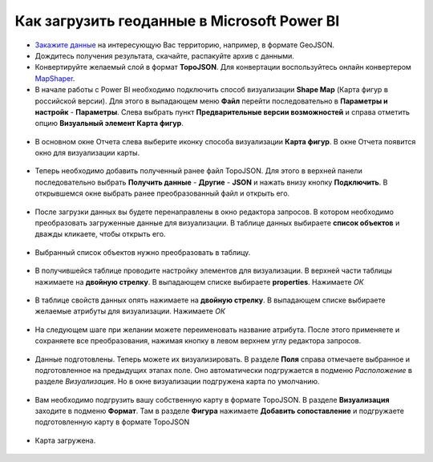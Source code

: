 .. _data_power_bi:

Как загрузить геоданные в Microsoft Power BI
=============================================


* `Закажите данные <https://data.nextgis.com/ru/>`_ на интересующую Вас территорию, например, в формате GeoJSON.
* Дождитесь получения результата, скачайте, распакуйте архив с данными.
* Конвертируйте желаемый слой в формат **TopoJSON**. Для конвертации воспользуйтесь онлайн конвертером `MapShaper <https://mapshaper.org/>`_.
* В начале работы с Power BI необходимо подключить способ визуализации **Shaрe Map** (Карта фигур в российской версии). 
  Для этого в выпадающем меню **Файл** перейти последовательно в **Параметры и настройк** - **Параметры**. 
  Слева выбрать пункт **Предварительные версии возможностей** и справа отметить опцию **Визуальный элемент Карта фигур**.
  
.. figure:: _static/BI1.png
   :name: BI1
   :align: center
   :width: 16cm
   
   
* В основном окне Отчета слева выберите иконку способа визуализации **Карта фигур**. В окне Отчета появится окно для визуализации карты.

.. figure:: _static/BI2.png
   :name: BI2
   :align: center
   :width: 16cm
   
* Теперь необходимо добавить полученный ранее файл TopoJSON. Для этого в верхней панели последовательно выбрать **Получить данные** - **Другие** - **JSON** и 
  нажать внизу кнопку **Подключить**. В открывшемся окне выбрать ранее преобразованный файл и открыть его.
  
.. figure:: _static/BI3.png
   :name: BI3
   :align: center
   :width: 16cm
   
* После загрузки данных вы будете перенаправлены в окно редактора запросов. В котором  необходимо преобразовать загруженные данные для визуализации. 
  В таблице данных выбираете **список объектов** и дважды кликаете, чтобы открыть его.

.. figure:: _static/BI4.png
   :name: BI4
   :align: center
   :width: 16cm

* Выбранный список объектов нужно преобразовать в таблицу.

.. figure:: _static/BI5.png
   :name: BI5
   :align: center
   :width: 16cm


* В получившейся таблице проводите настройку элементов для визуализации. В верхней части таблицы нажимаете на **двойную стрелку**.
  В выпадающем списке выбираете **properties**. Нажимаете *ОК*
  
.. figure:: _static/BI6.png
   :name: BI6
   :align: center
   :width: 16cm
   
* В таблице свойств данных опять нажимаете на **двойную стрелку**. В выпадающем списке выбираете желаемые атрибуты для визуализации. Нажимаете *OК*

.. figure:: _static/BI7.png
   :name: BI7
   :align: center
   :width: 16cm


* На следующем шаге при желании можете переименовать название атрибута.
  После этого применяете и сохраняете все преобразования, нажимая кнопку в левом верхнем углу редактора запросов.

.. figure:: _static/BI8.png
   :name: BI8
   :align: center
   :width: 16cm
   
* Данные подготовлены. Теперь можете их визуализировать. В разделе **Поля** справа отмечаете выбранное и подготовленное на предыдущих этапах поле.
  Оно автоматически подгружается в подменю *Расположение* в разделе *Визуализация*. Но в окне визуализации подгружена карта по умолчанию.
  
.. figure:: _static/BI9.png
   :name: BI9
   :align: center
   :width: 16cm
   
* Вам необходимо подгрузить вашу собственную карту в формате TopoJSON. В разделе **Визуализация** заходите в подменю **Формат**. 
  Там в разделе **Фигура** нажимаете **Добавить сопоставление** и подгружаете подготовленную карту в формате TopoJSON

.. figure:: _static/BI0.png
   :name: BI10
   :align: center
   :width: 16cm


* Карта загружена.

.. figure:: _static/BI11.png
   :name: BI11
   :align: center
   :width: 16cm
